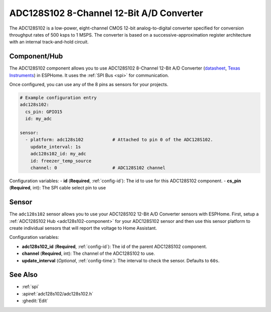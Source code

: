 ADC128S102 8-Channel 12-Bit A/D Converter
==========================================

.. seo::
    :description: Instructions for setting up ADC128S102 12 Bit Analog to Digital Converter in ESPHome.
    :keywords: ADC128S102
    :image: adc128s102.png

The ADC128S102 is a low-power, eight-channel CMOS 12-bit analog-to-digital converter specified for conversion 
throughput rates of 500 ksps to 1 MSPS. The converter is based on a successive-approximation register architecture 
with an internal track-and-hold circuit.

.. figure:: images/adc128s102.png
    :align: center
    :width: 50.0%

.. _adc128s102-component:

Component/Hub
-------------

The ADC128S102 component allows you to use ADC128S102 8-Channel 12-Bit A/D Converter
(`datasheet <https://www.ti.com/lit/ds/symlink/adc128s102.pdf>`__,
`Texas Instruments <https://www.ti.com/product/ADC128S102>`__) in ESPHome.
It uses the :ref:`SPI Bus <spi>` for communication.

Once configured, you can use any of the 8 pins as
sensors for your projects.

.. code-block:: yaml

    # Example configuration entry
    adc128s102:
      cs_pin: GPIO15
      id: my_adc

    sensor:
      - platform: adc128s102           # Attached to pin 0 of the ADC128S102.
        update_interval: 1s
        adc128s102_id: my_adc
        id: freezer_temp_source
        channel: 0                     # ADC128S102 channel

Configuration variables:
- **id** (**Required**, :ref:`config-id`): The id to use for this ADC128S102 component.
- **cs_pin** (**Required**, int): The SPI cable select pin to use

Sensor
------

The ``adc128s102`` sensor allows you to use your ADC128S102 12-Bit A/D Converter sensors with ESPHome.
First, setup a :ref:`ADC128S102 Hub <adc128s102-component>` for your ADC128S102 sensor and then use this
sensor platform to create individual sensors that will report the voltage to Home Assistant.

Configuration variables:

- **adc128s102_id** (**Required**, :ref:`config-id`): The id of the parent ADC128S102 component.
- **channel** (**Required**, int): The channel of the ADC128S102 to use.
- **update_interval** (*Optional*, :ref:`config-time`): The interval to check the sensor. Defaults to ``60s``.

See Also
--------

- :ref:`spi`
- :apiref:`adc128s102/adc128s102.h`
- :ghedit:`Edit`

